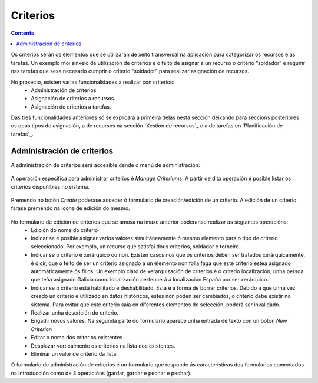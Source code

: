 Criterios
#########

.. contents::

Os criterios serán os elementos que se utilizarán de xeito transversal na aplicación para categorizar os recursos e ás tarefas. Un exemplo moi sinxelo de utilización de criterios é o feito de asignar a un recurso o criterio “soldador” e requirir nas tarefas que sexa necesario cumprir o criterio “soldador” para realizar asignación de recursos.

No proxecto, existen varias funcionalidades a realizar con criterios:
   * Administración de criterios
   * Asignación de criterios a recursos.
   * Asignación de criterios a tarefas.

Das tres funcionalidades anteriores só se explicará a primeira delas nesta sección deixando para seccións posteriores os dous tipos de asignación, a de recursos na sección `Xestión de recursos`_ e a de tarefas en `Planificación de tarefas`_.


Administración de criterios
===========================

A administración de criterios será accesible dende o menú de administración:

.. figure:: images/menu.png
   :scale: 70

A operación específica para administrar criterios é *Manage Criteriums*. A partir de dita operación é posible listar os criterios dispoñibles no sistema.

.. figure:: images/lista-criterios.png
   :scale: 70

Premendo no botón *Create* poderase acceder ó formulario de creación/edición de un criterio. A edición de un criterio farase premendo na icona de edición do mesmo.

.. figure:: images/edicion-criterio.png
   :scale: 55


No formulario de edición de criterios que se amosa na imaxe anterior poderanse realizar as seguintes operacións:
   * Edición do nome do criterio
   * Indicar se é posible asignar varios valores simultáneamente ó mesmo elemento para o tipo de criterio seleccionado. Por exemplo, un recurso que satisfai dous criterios, soldador e torneiro.
   * Indicar se o criterio é xerárquico ou non. Existen casos nos que os criterios deben ser tratados xerárquicamente, é dicir, que o feito de ser un criterio asignado a un elemento non folla faga que este criterio estea asignado automáticamente ós fillos. Un exemplo claro de xerarquización de criterios é o criterio localización, unha persoa que teña asignado Galicia como localización pertencerá á localización España por ser xerárquico.
   * Indicar se o criterio está habilitado e deshabilitado. Esta é a forma de borrar criterios. Debido a que unha vez creado un criterio e utilizado en datos históricos, estes non poden ser cambiados, o criterio debe existir no sistema. Para evitar que este criterio saia en diferentes elementos de selección, poderá ser invalidado.
   * Realizar unha descrición do criterio.
   * Engadir novos valores. Na segunda parte do formulario aparece unha entrada de texto con un botón *New Criterion*
   * Editar o nome dos criterios existentes.
   * Desplazar verticalmente os criterios na lista dos existentes.
   * Eliminar un valor de criterio da lista.

O formulario de administración de criterios é un formulario que responde ás características dos formularios comentados na introducción como de 3 operacións (gardar, gardar e pechar e pechar).